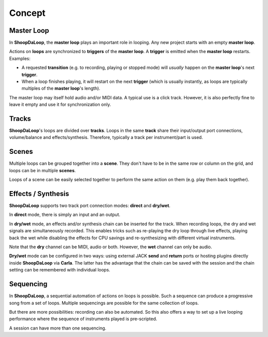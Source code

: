 Concept
=======================================

Master Loop
------------

In **ShoopDaLoop**, the **master loop** plays an important role in looping. Any new project starts with an empty **master loop**.

Actions on **loops** are synchronized to **triggers** of the **master loop**. A **trigger** is emitted when the **master loop** restarts. Examples:

* A requested **transition** (e.g. to recording, playing or stopped mode) will *usually* happen on the **master loop**'s next **trigger**.
* When a loop finishes playing, it will restart on the next **trigger** (which is usually instantly, as loops are typically multiples of the **master loop**'s length).

The master loop may itself hold audio and/or MIDI data. A typical use is a click track. However, it is also perfectly fine to leave it empty and use it for synchronization only.



Tracks
-------

**ShoopDaLoop**'s loops are divided over **tracks**. Loops in the same **track** share their input/output port connections, volume/balance and effects/synthesis. Therefore, typically a track per instrument/part is used.


Scenes
-------

Multiple loops can be grouped together into a **scene**. They don't have to be in the same row or column on the grid, and loops can be in multiple **scenes**.

Loops of a scene can be easily selected together to perform the same action on them (e.g. play them back together).



Effects / Synthesis
---------------------

**ShoopDaLoop** supports two track port connection modes: **direct** and **dry/wet**.

In **direct** mode, there is simply an input and an output.

In **dry/wet** mode, an effects and/or synthesis chain can be inserted for the track. When recording loops, the dry and wet signals are simultaneously recorded. This enables tricks such as re-playing the dry loop through live effects, playing back the wet while disabling the effects for CPU savings and re-synthesizing with different virtual instruments.

Note that the **dry** channel can be MIDI, audio or both. However, the **wet** channel can only be audio.

**Dry/wet** mode can be configured in two ways: using external JACK **send** and **return** ports or hosting plugins directly inside **ShoopDaLoop** via **Carla**. The latter has the advantage that the chain can be saved with the session and the chain setting can be remembered with individual loops.




Sequencing
-----------------

In **ShoopDaLoop**, a sequential automation of actions on loops is possible. Such a sequence can produce a progressive song from a set of loops. Multiple sequencings are possible for the same collection of loops.

But there are more possibilities: recording can also be automated. So this also offers a way to set up a live looping performance where the sequence of instruments played is pre-scripted.

A session can have more than one sequencing.